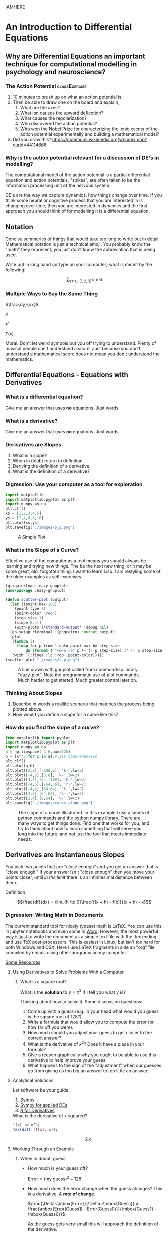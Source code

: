 IAMHERE
* An Introduction to Differential Equations
** Why are Differential Equations an important technique for computational modelling in psychology and neuroscience?
*** The Action Potential                                      :classExercise:
    1. 10 minutes to brush up on what an action potential is.
    2. Then be able to draw one on the board and explain,
       1. What are the axes?
       2. What ion causes the upward deflection?
       3. What causes the repolarization?
       4. Who discovered the action potential?
       5. Who won the Nobel Prize for characterizing the ionic events
          of the action potential experimentally and building a
          mathematical model?
    3. Did you draw this?
       [[https://commons.wikimedia.org/w/index.php?curid=44114666]]

*** Why is the action potential relevant for a discussion of DE's in modelling?
    The computational model of the action potential is a partial differential equation and action potentials, "spikes", are often taken to be the information processing unit of the nervous system.

    DE's are the way we capture dynamics, how things change over time. If you think some neural or cognitive process that you are interested in is changing over time, then you are interested in dynamics and the first approach you should think of for modelling it is a differential equation.

** Notation
Concise summaries of things that would take too long to write out in detail. Mathematical notation is just a technical emoji. You probably know the "math" they represent; you just don't know the abbreviation that is being used.

Write out in long hand (or type on your computer) what is meant by the
following:

  $$\sum_{\forall x \in \left\{ 1 , 2 , 3 \right \}} x ~=~ 6$$
*** Multiple Ways to Say the Same Thing

$\frac{dy}{dx}$

$\dot{x}$

$x'$

$f'(x)$

Moral: Don't let weird symbols put you off trying to understand. Plenty of musical people can't understand a score. Just because you don't understand a mathematical score does not mean you don't understand the mathematics.

** Differential Equations - Equations with Derivatives
*** What is a differential equation?
    Give me an answer that uses *no* equations. Just words. 
*** What is a derivative?
    Give me an answer that uses *no* equations. Just words. 
*** Derivatives are Slopes
1. What is a slope?
2. When in doubt return to definition.
3. Deriving the definition of a derivative.
4. What is the definition of a derivative?
*** Digression: Use your computer as a tool for exploration
#+Name: Plotting with Python
#+BEGIN_SRC python :session *de-intro* :exports both :results graphics file :file "./images/p_p.png"
  import matplotlib
  import matplotlib.pyplot as plt
  import numpy as np
  plt.clf()
  xs = [1,2,3,4,5]
  ys = [2,4,6,8,10]
  plt.plot(xs,ys)
  plt.savefig("./images/p_p.png")
#+END_SRC

#+Caption: A Simple Plot
#+RESULTS: Plotting with Python
[[file:./images/p_p.png]]




*** What is the Slope of a Curve?
#+Name: Loading Some Lisp Packages
#+Caption: Effective use of the computer as a tool means you should always be learning and trying new things. The be the next new thing, or it may be some great, old, forgotten thing. I want to learn Lisp. I am restyling some of the older examples as self-exercises.
#+begin_src lisp :session *plotting* :results none
  (ql:quickload :eazy-gnuplot)
  (use-package :eazy-gnuplot) 
#+end_src

#+begin_src lisp :session *plotting* :exports both :results graphics file :file "./images/s-p.png" 
  (defun scatter-plot (output)
    (let ((point-max 100)
	  (point-type 7)
	  (point-color "red")
	  (step-size 1)
	  (slope 0.4))
      (with-plots (*standard-output* :debug nil)
	(gp-setup :terminal '(pngcairo) :output output)
	(plot
	 (lambda ()
	   (loop for p from 1 upto point-max by step-size
		   do (format t "~&~a ~a" p (+ (- p step-size) (* (- p step-size) slope)))))
	 :with `(:lines :lc :rgb ,point-color)))))
  (scatter-plot "./images/s-p.png")
#+end_src

#+Name: Lisp Eazy-plot Line
#+Caption: A line drawn with gnuplot called from common-lisp library "eazy-plot". Note the programmatic use of plot commands. Much harder to get started. Much greater control later on. 
#+RESULTS:
[[file:./images/s-p.png]]

*** Thinking About Slopes
1. Describe in words a reallife scenario that matches the process being
   plotted above.
2. How would you define a slope for a curve like this?
*** How do you find the slope of a /curve/?
#+BEGIN_SRC python :session *de-intro* :exports both :results graphics file :file "./images/curve-slope.png"
  from matplotlib import pyplot
  import matplotlib.pyplot as plt
  import numpy as np
  a = np.linspace(-4,6,num=120)
  b = [x**3 for x in a];#list comprehension
  plt.clf()
  plt.plot(a,b)
  plt.plot([2,2],[-100,8], 'k-',lw=2)
  plt.plot([-4,2],[8,8], 'k-',lw=2)
  plt.plot([4,4],[64,-100], 'k-',lw=2)
  plt.plot([-4,6],[-64,56], 'r-',lw=2)
  plt.plot([-4,4],[64,64], 'k-',lw=2)
  plt.plot([4,6],[64,64], 'k--',lw=2)
  plt.plot([2,4],[8,64], 'k-',lw=2)
  plt.savefig("./images/curve-slope.png")
#+END_SRC

#+Name: Slope of a Curve
#+Caption: The slope of a curve illustrated. In this example I use a series of python commands and the python numpy library. There are many ways to get things done. Find one that works for you, and try to think about how to learn something that will serve you long into the future, and not just the tool that meets immediate needs. 
#+RESULTS:
[[file:./images/curve-slope.png]]

** Derivatives are Instantaneous Slopes

You pick two points that are "close enough" and you get an answer that
is "close enough." If your answer isn't "close enough" then you move
your points closer, until /in the limit/ there is an infinitesimal
distance between them.

Definition:

$$\frac{df}{dx} = \lim_{h \to 0}\frac{f(x + h) - f(x)}{(x + h) - x}$$

*** Digression: Writing Math in Documents
The current standard tool for nicely typeset math is LaTeX. You can use this in jupyter notebooks and even some in [[https://support.microsoft.com/en-us/office/linear-format-equations-using-unicodemath-and-latex-in-word-2e00618d-b1fd-49d8-8cb4-8d17f25754f8][Word]]. However, the most powerful way is just to write the document as a simple text file with the .tex ending and use TeX post-processors. This is easiest in Linux, but isn't too hard for both Windows and OSX. Here I use LaTeX fragments in side an "org" file compiled by emacs using other programs on my computer.

[[https://faculty.math.illinois.edu/~hildebr/tex/latex-start.html][Some Resources]]

**** Using Derivatives to Solve Problems With a Computer

***** What is a square root?

What is the *solution* to $y=x^2$ if I tell you what $y$ is?

Thinking about how to solve it. Some discussion questions:
1. Come up with a guess (e.g. in your head what would you guess is the
   square root of 128?).
2. Write a formula that would allow you to compute the error (or how far
   off you were).
3. How much should you adjust your guess to get closer to the correct
   answer?
4. What is the derivative of $x^2$? Does it have a place in your
   formula?
5. Give a reason graphically why you ought to be able to use this
   derivative to help improve your guess.
6. What happens to the sign of the "adjustment" when our guesses go from
   giving us too big an answer to too little an answer.
**** Analytical Solutions
     Let software be your guide.
     1. [[https://www.sympy.org/en/index.html][Sympy]]
     2. [[https://www.cfm.brown.edu/people/dobrush/am33/SymPy/index.html][Sympy for applied DEs]]
     3. [[https://cran.r-project.org/web/packages/Deriv/Deriv.pdf][R for Derivatives]]

#+Name: Derivatives with a Computer Algebra System: Maxima
#+Caption: What is the derivative of x squared?
#+begin_src maxima :results raw
  f(x) := x^2;
  tex(diff (f(x), x));
#+end_src

#+Caption: Derivative of $x^2$
#+RESULTS: Derivatives with a Computer Algebra System: Maxima
$$2\,x$$

**** Working Through an Example

***** When in doubt, guess
- How much is your guess off?

 $\mbox{Error} = \mbox{(my guess)}^2 - \mbox{128}$

- How much does the error change when the guess changes?
  This is a derivative. A *rate of change*.

  $\frac{\Delta~\mbox{Error}}{\Delta~\mbox{Guess}} = \frac{\mbox{Error(Guess1) - Error(Guess0)}}{\mbox{Guess1} - \mbox{Guess0}}$

  As the guess gets very small this will approach the definition of the derivative.

We have a function for how to compute the result of our guess and we can get the derivative of that either by hand or by using a computer algebra system.

$$\frac{\mbox{dError}}{\mbox{dGuess}} = \frac{\mbox{f(Guess1)} - \mbox{goal} - \mbox{f(Guess0)} + \mbox{goal}}{\mbox{Guess1} - \mbox{Guess0}}$$

  
- Using these relations can we come up with a formula for how much we need to adjust our guess based on how big the error was?
   
  
#+BEGIN_SRC python :session *de-intro* :exports both :results graphics file :file "./images/sqrt55.png"
  #Error Plot
  #What is square root of 55?
  plotData = [(x**2-55,x) for x in np.arange(5.0,8.5,0.01)]
  plt.clf()
  plt.plot([y[1] for y in plotData],[x[0] for x in plotData],)
  plt.plot([5.0,8.5],[0,0],'r-')
  plt.plot([np.sqrt(55),np.sqrt(55)],[12,-30],'r-')
  plt.plot([5.0,8.0],[-30,0],'k--')
  plt.plot([8.0,8.0],[-5,15],'g--')
  plt.plot([8.0,8.0-(9.0/16)] , [9.0,0.0],'b')
  plt.savefig("./images/sqrt55.png")
#+END_SRC

#+Caption: Slopes for Curves
#+RESULTS:
[[file:./images/sqrt55.png]]


#+BEGIN_SRC python :session *de-intro* :exports both :results graphics file :file "./images/sqrt-more.png"
  plotData = [(x**2-55,x) for x in np.arange(7.3,7.6,0.01)]
  plt.clf()
  plt.plot([y[1] for y in plotData],[x[0] for x in plotData],)
  plt.plot([7.0,7.5],[0,0],'r-')
  plt.plot([np.sqrt(55),np.sqrt(55)],[3,-3],'r-')
  xs = [np.sqrt(55)-1/4,np.sqrt(55)+1/4]
  plt.plot(xs , [16*x-119 for x in xs],'b')
  plt.savefig("./images/sqrt-more.png")
#+END_SRC

#+RESULTS:
[[file:./images/sqrt-more.png]]

**** Finding Cube Roots :class_exercise:
     :PROPERTIES:
     :CUSTOM_ID: finding-cube-roots
     :END:

1. What is a /cube root/?

2. What is the derivative of $x^3$?

3. Find it with a computer algebra system *even if you know how to do it by hand.*
   A simple way to make sure you are on the right track with a new programming tool is to do something in code that you can do in your head or on paper to make sure t

4. Write two Python Functions: one to =return= the cube of a number, and
   one to =return= the derivative when evaluated at a particular value
   of =x=.

#+begin_src maxima :results raw
  f(x) := x^3;
  df:diff(f(x), x);
  tex(df);
  newline();
  print("The derivative of x^3 at 3 is: ",ev(df,x=3));
  #+end_src

  #+RESULTS:
  $$3\,x^2$$
  The derivative of x^3 at 3 is:  27 

#+begin_src lisp :session *cube-root* :results silent
  (setq *read-default-float-format* 'DOUBLE-FLOAT)
  (defvar *goal* 128.0)
  (defvar *initial-guess* 5.0)
  (defun x-cubed (x) (* x x x))
  (defun diff-x-cubed (x) (* 3 x x))
#+end_src

#+begin_src lisp :session *cube-root* :results silent
  (defun get-step (guess &optional (goal *goal*)) (/ (- goal (x-cubed guess)) (diff-x-cubed guess)))
#+end_src

#+begin_src lisp :session *cube-root* :results silent
  (defun get-cube-root (goal initial-guess &optional (tolerance 0.001))
    (loop
      for error = (get-step initial-guess goal) then (get-step new-guess goal)
      for new-guess = (+ initial-guess error) then (+ error new-guess)
      while ( > (abs ( - (x-cubed new-guess) goal )) tolerance )
      do (format t "new-guess is ~,15f~%" new-guess)
      finally (return new-guess)))
#+end_src

#+begin_src lisp :session *cube-root* :exports both
  ;; let's try it out
  (get-cube-root 128 5.0)
#+end_src

#+RESULTS:
: 5.039684219366759



* Practice Simulating With DEs

** Frictionless Springs

***  The equation of a frictionless spring?
$$ \frac{d^2 s}{dt^2} = -P~s(t)$$

What does it mean?

**** How do we finesse the derivatives?
Use definitions.

Imagine a little time has gone by ($\Delta~t$). What is our new position ($s$ is for space)?

$$\frac{s(t + \Delta t) - s(t)}{\Delta t} = velocity \approx \frac{d s}{d t}$$.

What is our initial velocity? Assume zero.

How will our velocity change with time?

$$\frac{v(t + \Delta t) - v(t)}{\Delta t} = acceleration \approx \frac{d v}{d t} = \frac{d^2 s}{d t^2}$$

And we have a formula for this. We can now bootstrap our simulation.

#+Name: Basic Spring Functions
#+begin_src lisp :session *de-intro-l* :results silent 
  (defun s-of-t (delta-t v s)
    (+ s (* v delta-t)))
  
  (defun v-of-t (delta-t a v)
    (+ v (* a delta-t)))
  
  (defun a-of-t (p s)
    (* -1 p s))
#+end_src

Note the similiarity of the two functions. You could write a helper function that was generic to this pattern of old value + rate of change times the  time step, and just used the pertinent values. 

#+Name: constants and variables
#+begin_src lisp *de-intro-l* :results silent
  ;; generating initial values and variables
  (defconstant +init-v+ 0
    "The initial Velocity")
  (defconstant +init-s+ 10)
  (defconstant +p+ 2)
  (defconstant +delta-t+ 0.05)
#+end_src

#+Name: looping
#+begin_src lisp :session *de-intro-l* :results silent
  (defun release-spring (&optional (repeat-n 5))
    (loop
      repeat repeat-n
      for a = (a-of-t +p+ +init-s+)         then (a-of-t +p+ s)
      for v = +init-v+                      then (v-of-t +delta-t+ a v)
      for s = +init-s+                      then (s-of-t +delta-t+ v s)
      for time = 0                          then (+ time +delta-t+)
      collect (list a v s time)))
#+end_src

#+Name: putting it together: functions and plotting
#+begin_src lisp :session *de-intro-l* :exports both :results graphics file :file "./images/spring.png" 
  (defun spring-plot (output)
    (let ((data (mapcar (lambda (a) (cons (fourth a) (third a))) (release-spring 1000)))
	  (point-type 7)
	  (point-color "red")
	  (step-size 1)
	  (slope 0.4))
      (with-plots (*standard-output* :debug nil)
	(gp-setup :output output :terminal '(:pngcairo) :title
	      "Frictionless Spring" :xlabel "Time (sec.)"
	      :ylabel "Location" :key '(box lt -1 lw 2 opaque))
  	(plot
	 (lambda ()
	   (loop for p in data
		   do (format t "~&~a ~a" (car p) (cdr p))))
	 :with `(:lines :title "Location")))))
  (spring-plot "./images/spring.png")
#+end_src

#+RESULTS: putting it together: functions and plotting
[[file:./images/spring.png]]





** Damped Oscillators

Provide the code for the damped oscillator. It has the formula of

$$ \frac{d^2 s}{dt^2} = -P~s(t) - k~v(t) $$

This should really only require changing one line of your code for the
simple harmonic oscillator.

